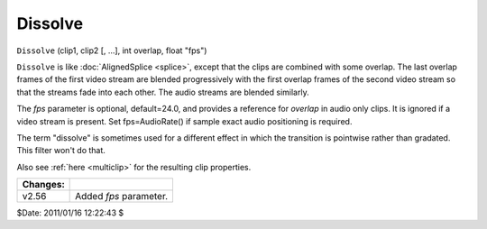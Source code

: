 
Dissolve
========

``Dissolve`` (clip1, clip2 [, ...], int overlap, float "fps")

``Dissolve`` is like :doc:`AlignedSplice <splice>`, except that the clips are combined
with some overlap. The last overlap frames of the first video stream are
blended progressively with the first overlap frames of the second video
stream so that the streams fade into each other. The audio streams are
blended similarly.

The *fps* parameter is optional, default=24.0, and provides a reference for
*overlap* in audio only clips. It is ignored if a video stream is present.
Set fps=AudioRate() if sample exact audio positioning is required.

The term "dissolve" is sometimes used for a different effect in which the
transition is pointwise rather than gradated. This filter won't do that.

Also see :ref:`here <multiclip>` for the resulting clip properties.

+----------+------------------------+
| Changes: |                        |
+==========+========================+
| v2.56    | Added *fps* parameter. |
+----------+------------------------+

$Date: 2011/01/16 12:22:43 $
